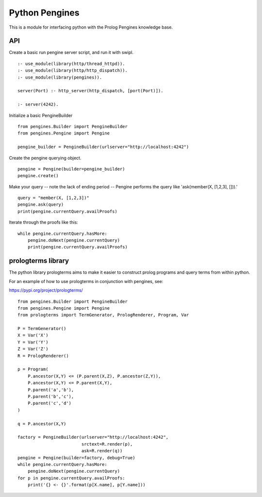 Python Pengines
===============

This is a module for interfacing python with the Prolog Pengines
knowledge base.

API
---

Create a basic run pengine server script, and run it with swipl.

::

    :- use_module(library(http/thread_httpd)).
    :- use_module(library(http/http_dispatch)).
    :- use_module(library(pengines)).

    server(Port) :- http_server(http_dispatch, [port(Port)]).

    :- server(4242).

Initialize a basic PengineBuilder

::

    from pengines.Builder import PengineBuilder
    from pengines.Pengine import Pengine

    pengine_builder = PengineBuilder(urlserver="http://localhost:4242")

Create the pengine querying object.

::

    pengine = Pengine(builder=pengine_builder)
    pengine.create()

Make your query -- note the lack of ending period -- Pengine performs
the query like 'ask(member(X, [1,2,3], [])).'

::

    query = "member(X, [1,2,3])"
    pengine.ask(query)
    print(pengine.currentQuery.availProofs)

Iterate through the proofs like this:

::

    while pengine.currentQuery.hasMore:
        pengine.doNext(pengine.currentQuery)
        print(pengine.currentQuery.availProofs)

prologterms library
-------------------

The python library prologterms aims to make it easier to construct
prolog programs and query terms from within python.

For an example of how to use prologterms in conjunction with pengines,
see:

https://pypi.org/project/prologterms/

::

    from pengines.Builder import PengineBuilder
    from pengines.Pengine import Pengine
    from prologterms import TermGenerator, PrologRenderer, Program, Var
    
    P = TermGenerator()
    X = Var('X')
    Y = Var('Y')
    Z = Var('Z')
    R = PrologRenderer()
    
    p = Program(
        P.ancestor(X,Y) <= (P.parent(X,Z), P.ancestor(Z,Y)),
        P.ancestor(X,Y) <= P.parent(X,Y),
        P.parent('a','b'),
        P.parent('b','c'),
        P.parent('c','d')
    )
    
    q = P.ancestor(X,Y)
    
    factory = PengineBuilder(urlserver="http://localhost:4242",
                             srctext=R.render(p),
                             ask=R.render(q))
    pengine = Pengine(builder=factory, debug=True)
    while pengine.currentQuery.hasMore:
        pengine.doNext(pengine.currentQuery)
    for p in pengine.currentQuery.availProofs:
        print('{} <- {}'.format(p[X.name], p[Y.name]))
